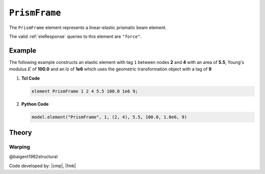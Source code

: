 .. _elasticBeamColumn:

``PrismFrame``
^^^^^^^^^^^^^^^

The ``PrismFrame`` element represents a linear-elastic prismatic beam element.

.. tabs::

   .. tab:: Python (RT)

      .. py:method:: Model.element("PrismFrame", tag, nodes, section=None, transform=None, *args)
         :no-index:
         
         :param tag: unique :ref:`element` tag
         :type tag: |integer|
         :param nodes: tuple of *two* integer :ref:`node` tags
         :type nodes: tuple
         :param section: tag of a previously-defined :ref:`section`
         :type section: |integer|
         :param transform: identifier for previously-defined coordinate-transformation
         :type transform: |integer|

   .. tab:: Tcl

      .. function:: element PrismFrame $tag $iNode $jNode $sect $tran

      The required arguments are:

      .. csv-table:: 
         :header: "Argument", "Type", "Description"
         :widths: 10, 10, 40

         ``tag``, |integer|,	       unique :ref:`element` tag
         ``iNode`` ``jNode`` , |integer|,  end nodes
         ``sect``, |integer|,         section tag
         ``tran``, |integer|,      identifier for previously-defined coordinate-transformation


The valid :ref:`eleResponse` queries to this element are ``"force"``.


Example 
-------

The following example constructs an elastic element with tag ``1`` between nodes **2** and **4** with an area 
of **5.5**, Young's modulus :math:`E` of **100.0** and an Iz of **1e6** which uses the geometric transformation object with a tag of **9**

1. **Tcl Code**

   .. code-block:: tcl

      element PrismFrame 1 2 4 5.5 100.0 1e6 9; 


2. **Python Code**

   .. code-block:: python

      model.element("PrismFrame", 1, (2, 4), 5.5, 100.0, 1.0e6, 9)


Theory
------

Warping
=======

@baigent1982structural


Code developed by: |cmp|, |fmk|

